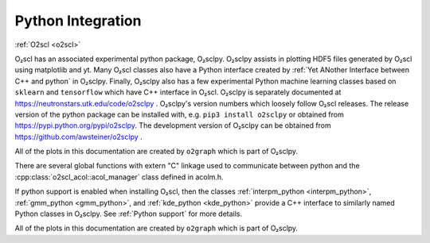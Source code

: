 Python Integration
==================

:ref:`O2scl <o2scl>`

O₂scl has an associated experimental python package, O₂sclpy. O₂sclpy
assists in plotting HDF5 files generated by O₂scl using matplotlib and
yt. Many O₂scl classes also have a Python interface created by
:ref:`Yet ANother Interface between C++ and python` in O₂sclpy.
Finally, O₂sclpy also has a few experimental Python machine learning
classes based on ``sklearn`` and ``tensorflow`` which have C++
interface in O₂scl. O₂sclpy is separately documented at
https://neutronstars.utk.edu/code/o2sclpy . O₂sclpy's version numbers
which loosely follow O₂scl releases. The release version of the python
package can be installed with, e.g. ``pip3 install o2sclpy`` or
obtained from https://pypi.python.org/pypi/o2sclpy. The development
version of O₂sclpy can be obtained from
https://github.com/awsteiner/o2sclpy .

All of the plots in this documentation are created by ``o2graph``
which is part of O₂sclpy.

There are several global functions with extern "C" linkage used to
communicate between python and the
:cpp:class:`o2scl_acol::acol_manager` class defined in acolm.h.

If python support is enabled when installing O₂scl, then the classes
:ref:`interpm_python <interpm_python>`, :ref:`gmm_python
<gmm_python>`, and :ref:`kde_python <kde_python>` provide a C++
interface to similarly named Python classes in O₂sclpy. See
:ref:`Python support` for more details.

All of the plots in this documentation are created by ``o2graph``
which is part of O₂sclpy.
